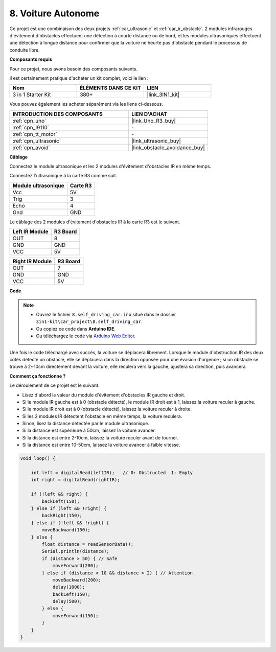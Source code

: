 .. _self_driving:

8. Voiture Autonome
=========================

Ce projet est une combinaison des deux projets :ref:`car_ultrasonic` et :ref:`car_ir_obstacle`. 
2 modules infrarouges d'évitement d'obstacles effectuent une détection à courte distance ou de bord, 
et les modules ultrasoniques effectuent une détection à longue distance pour confirmer que la voiture ne heurte pas d'obstacle pendant le processus de conduite libre.

**Composants requis**

Pour ce projet, nous avons besoin des composants suivants.

Il est certainement pratique d'acheter un kit complet, voici le lien :

.. list-table::
    :widths: 20 20 20
    :header-rows: 1

    *   - Nom	
        - ÉLÉMENTS DANS CE KIT
        - LIEN
    *   - 3 in 1 Starter Kit
        - 380+
        - |link_3IN1_kit|

Vous pouvez également les acheter séparément via les liens ci-dessous.

.. list-table::
    :widths: 30 20
    :header-rows: 1

    *   - INTRODUCTION DES COMPOSANTS
        - LIEN D'ACHAT

    *   - :ref:`cpn_uno`
        - |link_Uno_R3_buy|
    *   - :ref:`cpn_l9110`
        - \-
    *   - :ref:`cpn_tt_motor`
        - \-
    *   - :ref:`cpn_ultrasonic`
        - |link_ultrasonic_buy|
    *   - :ref:`cpn_avoid`
        - |link_obstacle_avoidance_buy|

**Câblage**

Connectez le module ultrasonique et les 2 modules d'évitement d'obstacles IR en même temps.

Connectez l'ultrasonique à la carte R3 comme suit.

.. list-table:: 
    :header-rows: 1

    * - Module ultrasonique
      - Carte R3
    * - Vcc
      - 5V
    * - Trig
      - 3
    * - Echo
      - 4
    * - Gnd
      - GND

Le câblage des 2 modules d'évitement d'obstacles IR à la carte R3 est le suivant.

.. list-table:: 
    :header-rows: 1

    * - Left IR Module
      - R3 Board
    * - OUT
      - 8
    * - GND
      - GND
    * - VCC
      - 5V

.. list-table:: 
    :header-rows: 1

    * - Right IR Module
      - R3 Board
    * - OUT
      - 7
    * - GND
      - GND
    * - VCC
      - 5V

.. image:: img/car_7_8.png
    :width: 800

**Code**

.. note::

    * Ouvrez le fichier ``8.self_driving_car.ino`` situé dans le dossier ``3in1-kit\car_project\8.self_driving_car``.
    * Ou copiez ce code dans **Arduino IDE**.
    
    * Ou téléchargez le code via `Arduino Web Editor <https://docs.arduino.cc/cloud/web-editor/tutorials/getting-started/getting-started-web-editor>`_.

.. raw:: html
    
    <iframe src=https://create.arduino.cc/editor/sunfounder01/0a74a7b1-ead6-4bea-ab5a-4da71f27f82f/preview?embed style="height:510px;width:100%;margin:10px 0" frameborder=0></iframe>

Une fois le code téléchargé avec succès, la voiture se déplacera librement. Lorsque le module d'obstruction IR des deux côtés détecte un obstacle, elle se déplacera dans la direction opposée pour une évasion d'urgence ; si un obstacle se trouve à 2~10cm directement devant la voiture, elle reculera vers la gauche, ajustera sa direction, puis avancera.


**Comment ça fonctionne ?**

Le déroulement de ce projet est le suivant.

* Lisez d'abord la valeur du module d'évitement d'obstacles IR gauche et droit.
* Si le module IR gauche est à 0 (obstacle détecté), le module IR droit est à 1, laissez la voiture reculer à gauche.
* Si le module IR droit est à 0 (obstacle détecté), laissez la voiture reculer à droite.
* Si les 2 modules IR détectent l'obstacle en même temps, la voiture reculera.
* Sinon, lisez la distance détectée par le module ultrasonique.
* Si la distance est supérieure à 50cm, laissez la voiture avancer.
* Si la distance est entre 2-10cm, laissez la voiture reculer avant de tourner.
* Si la distance est entre 10-50cm, laissez la voiture avancer à faible vitesse.

.. code-block:: arduino

    void loop() {

        int left = digitalRead(leftIR);   // 0: Obstructed  1: Empty
        int right = digitalRead(rightIR);

        if (!left && right) {
            backLeft(150);
        } else if (left && !right) {
            backRight(150);
        } else if (!left && !right) {
            moveBackward(150);
        } else {
            float distance = readSensorData();
            Serial.println(distance);
            if (distance > 50) { // Safe
                moveForward(200);
            } else if (distance < 10 && distance > 2) { // Attention
                moveBackward(200);
                delay(1000);
                backLeft(150);
                delay(500);
            } else {
                moveForward(150);
            }
        }
    }


